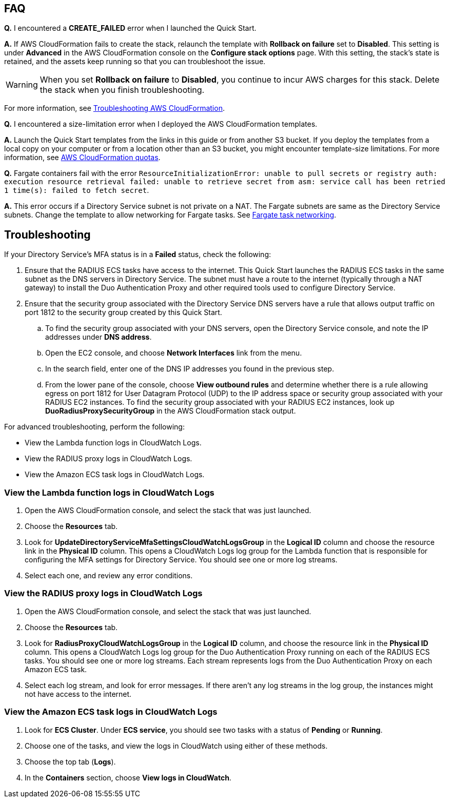 == FAQ

*Q.* I encountered a *CREATE_FAILED* error when I launched the Quick Start.

*A.* If AWS CloudFormation fails to create the stack, relaunch the template with *Rollback on failure* set to *Disabled*. This setting is under *Advanced* in the AWS CloudFormation console on the *Configure stack options* page. With this setting, the stack's state is retained, and the assets keep running so that you can troubleshoot the issue.

WARNING: When you set *Rollback on failure* to *Disabled*, you continue to incur AWS charges for this stack. Delete the stack when you finish troubleshooting.

For more information, see https://docs.aws.amazon.com/AWSCloudFormation/latest/UserGuide/troubleshooting.html[Troubleshooting AWS CloudFormation^].

*Q.* I encountered a size-limitation error when I deployed the AWS CloudFormation templates.

*A.* Launch the Quick Start templates from the links in this guide or from another S3 bucket. If you deploy the templates from a local copy on your computer or from a location other than an S3 bucket, you might encounter template-size limitations. For more information, see http://docs.aws.amazon.com/AWSCloudFormation/latest/UserGuide/cloudformation-limits.html[AWS CloudFormation quotas^].

*Q.* Fargate containers fail with the error `ResourceInitializationError: unable to pull secrets or registry auth: execution resource retrieval failed: unable to retrieve secret from asm: service call has been retried 1 time(s): failed to fetch secret`.

*A.* This error occurs if a Directory Service subnet is not private on a NAT. The Fargate subnets are same as the Directory Service subnets. Change the template to allow networking for Fargate tasks. See https://docs.aws.amazon.com/AmazonECS/latest/userguide/fargate-task-networking.html[Fargate task networking^].

== Troubleshooting

If your Directory Service's MFA status is in a *Failed* status, check the following:

. Ensure that the RADIUS ECS tasks have access to the internet. This Quick Start launches the RADIUS ECS tasks in the same subnet as the DNS servers in Directory Service. The subnet must have a route to the internet (typically through a NAT gateway) to install the Duo Authentication Proxy and other required tools used to configure Directory Service.
. Ensure that the security group associated with the Directory Service DNS servers have a rule that allows output traffic on port 1812 to the security group created by this Quick Start.
.. To find the security group associated with your DNS servers, open the Directory Service console, and note the IP addresses under *DNS address*.
.. Open the EC2 console, and choose *Network Interfaces* link from the menu.
.. In the search field, enter one of the DNS IP addresses you found in the previous step.
.. From the lower pane of the console, choose *View outbound rules* and determine whether there is a rule allowing egress on port 1812 for User Datagram Protocol (UDP) to the IP address space or security group associated with your RADIUS EC2 instances. To find the security group associated with your RADIUS EC2 instances, look up *DuoRadiusProxySecurityGroup* in the AWS CloudFormation stack output.

For advanced troubleshooting, perform the following:

* View the Lambda function logs in CloudWatch Logs.
* View the RADIUS proxy logs in CloudWatch Logs.
* View the Amazon ECS task logs in CloudWatch Logs.

=== View the Lambda function logs in CloudWatch Logs

. Open the AWS CloudFormation console, and select the stack that was just launched.
. Choose the *Resources* tab.
. Look for *UpdateDirectoryServiceMfaSettingsCloudWatchLogsGroup* in the *Logical ID* column and choose the resource link in the *Physical ID* column. This opens a CloudWatch Logs log group for the Lambda function that is responsible for configuring the MFA settings for Directory Service. You should see one or more log streams. 
. Select each one, and review any error conditions. 

=== View the RADIUS proxy logs in CloudWatch Logs

. Open the AWS CloudFormation console, and select the stack that was just launched.
. Choose the *Resources* tab.
. Look for *RadiusProxyCloudWatchLogsGroup* in the *Logical ID* column, and choose the resource link in the *Physical ID* column. This opens a CloudWatch Logs log group for the Duo Authentication Proxy running on each of the RADIUS ECS tasks. You should see one or more log streams. Each stream represents logs from the Duo Authentication Proxy on each Amazon ECS task. 
. Select each log stream, and look for error messages. If there aren't any log streams in the log group, the instances might not have access to the internet. 

=== View the Amazon ECS task logs in CloudWatch Logs

. Look for *ECS Cluster*. Under *ECS service*, you should see two tasks with a status of *Pending* or *Running*. 
. Choose one of the tasks, and view the logs in CloudWatch using either of these methods.
. Choose the top tab (*Logs*).
. In the *Containers* section, choose *View logs in CloudWatch*.